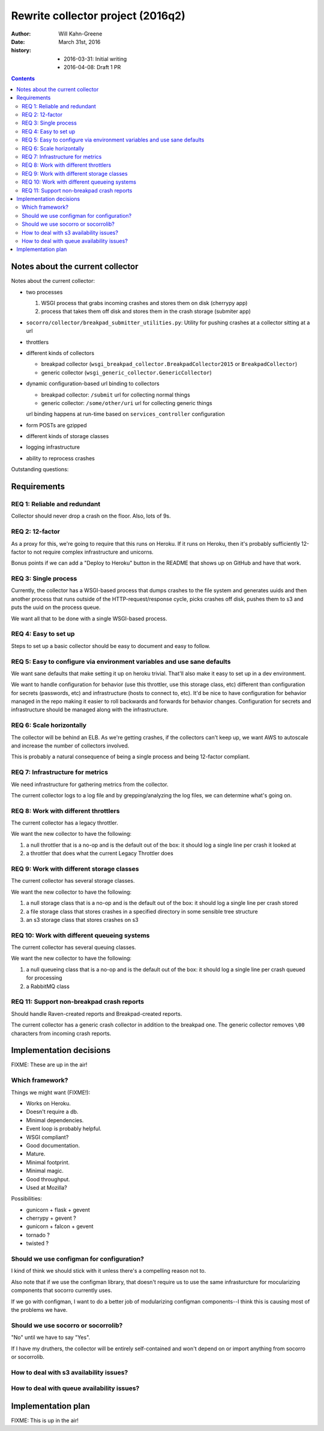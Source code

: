 ==================================
Rewrite collector project (2016q2)
==================================

:author:  Will Kahn-Greene
:date:    March 31st, 2016
:history:
          * 2016-03-31: Initial writing
          * 2016-04-08: Draft 1 PR

.. contents::


Notes about the current collector
=================================

.. todo:: Move this to the end of the document after we've got the requirements
          and some of the other bits ironed out.

Notes about the current collector:

* two processes

  1. WSGI process that grabs incoming crashes and stores them on disk (cherrypy
     app)
  2. process that takes them off disk and stores them in the crash storage
     (submiter app)

* ``socorro/collector/breakpad_submitter_utilities.py``: Utility for pushing
  crashes at a collector sitting at a url
* throttlers

* different kinds of collectors

  * breakpad collector (``wsgi_breakpad_collector.BreakpadCollector2015`` or ``BreakpadCollector``)
  * generic collector (``wsgi_generic_collector.GenericCollector``)

* dynamic configuration-based url binding to collectors

  * breakpad collector: ``/submit`` url for collecting normal things
  * generic collector: ``/some/other/uri`` url for collecting generic things

  url binding happens at run-time based on ``services_controller`` configuration

* form POSTs are gzipped

* different kinds of storage classes

* logging infrastructure

* ability to reprocess crashes

.. todo:: Other interesting things about the current collector?


Outstanding questions:

.. todo:: The submitter app has a pause between submission queueing. Why? Is the
          queueing system flaky?

.. todo:: In generic collector, there's a boolean that suggests we use the crash
          id provided in the crash submission. Why would we ever want to do
          that?

.. todo:: Checksum method in generic collector is configurable. Has that ever
          been helpful?

.. todo:: In the configuration, there's a redactor. What's that about?
   

Requirements
============

REQ 1: Reliable and redundant
-----------------------------

Collector should never drop a crash on the floor. Also, lots of 9s.


REQ 2: 12-factor
----------------

As a proxy for this, we're going to require that this runs on Heroku. If it runs
on Heroku, then it's probably sufficiently 12-factor to not require complex
infrastructure and unicorns.

Bonus points if we can add a "Deploy to Heroku" button in the README that shows
up on GitHub and have that work.


REQ 3: Single process
---------------------

Currently, the collector has a WSGI-based process that dumps crashes to the
file system and generates uuids and then another process that runs outside of
the HTTP-request/response cycle, picks crashes off disk, pushes them to s3
and puts the uuid on the process queue.

We want all that to be done with a single WSGI-based process.


REQ 4: Easy to set up
---------------------

Steps to set up a basic collector should be easy to document and easy to follow.


REQ 5: Easy to configure via environment variables and use sane defaults
------------------------------------------------------------------------

We want sane defaults that make setting it up on heroku trivial. That'll also
make it easy to set up in a dev environment.

We want to handle configuration for behavior (use this throttler, use this
storage class, etc) different than configuration for secrets (passwords, etc)
and infrastructure (hosts to connect to, etc). It'd be nice to have
configuration for behavior managed in the repo making it easier to roll
backwards and forwards for behavior changes. Configuration for secrets and
infrastructure should be managed along with the infrastructure.


REQ 6: Scale horizontally
-------------------------

The collector will be behind an ELB. As we're getting crashes, if the collectors
can't keep up, we want AWS to autoscale and increase the number of collectors
involved.

This is probably a natural consequence of being a single process and being
12-factor compliant.


REQ 7: Infrastructure for metrics
---------------------------------

We need infrastructure for gathering metrics from the collector.

The current collector logs to a log file and by grepping/analyzing the log
files, we can determine what's going on.

.. todo:: What should the new collector do?


REQ 8: Work with different throttlers
-------------------------------------

The current collector has a legacy throttler.

We want the new collector to have the following:

1. a null throttler that is a no-op and is the default out of the box: it should
   log a single line per crash it looked at
2. a throttler that does what the current Legacy Throttler does


REQ 9: Work with different storage classes
------------------------------------------

The current collector has several storage classes.

We want the new collector to have the following:

1. a null storage class that is a no-op and is the default out of the box: it
   should log a single line per crash stored
2. a file storage class that stores crashes in a specified directory in some
   sensible tree structure
3. an s3 storage class that stores crashes on s3


REQ 10: Work with different queueing systems
--------------------------------------------

The current collector has several queuing classes.

We want the new collector to have the following:

1. a null queueing class that is a no-op and is the default out of the box: it
   should log a single line per crash queued for processing
2. a RabbitMQ class

.. todo:: Anything else? Do we want a Postgres based one?


REQ 11: Support non-breakpad crash reports
------------------------------------------

Should handle Raven-created reports and Breakpad-created reports.

The current collector has a generic crash collector in addition to the breakpad
one. The generic collector removes ``\00`` characters from incoming crash
reports.




Implementation decisions
========================

FIXME: These are up in the air!


Which framework?
----------------

Things we might want (FIXME!):

* Works on Heroku.
* Doesn't require a db.
* Minimal dependencies.
* Event loop is probably helpful.
* WSGI compliant?
* Good documentation.
* Mature.
* Minimal footprint.
* Minimal magic.
* Good throughput.
* Used at Mozilla?

.. todo:: What other things should we be looking for?

Possibilities:

* gunicorn + flask + gevent
* cherrypy + gevent ?
* gunicorn + falcon + gevent
* tornado ?
* twisted ?

.. todo:: Others that are compelling to look at?

.. todo:: Works on heroku?


Should we use configman for configuration?
------------------------------------------

I kind of think we should stick with it unless there's a compelling reason not
to.

Also note that if we use the configman library, that doesn't require us to use
the same infrasturcture for mocularizing components that socorro currently uses.

If we go with configman, I want to do a better job of modularizing configman
components--I think this is causing most of the problems we have.

.. todo:: Read through configman more.


Should we use socorro or socorrolib?
------------------------------------

"No" until we have to say "Yes".

If I have my druthers, the collector will be entirely self-contained and won't
depend on or import anything from socorro or socorrolib.


How to deal with s3 availability issues?
----------------------------------------

.. todo:: Figure this out.


How to deal with queue availability issues?
-------------------------------------------

.. todo:: Figure this out.


Implementation plan
===================

FIXME: This is up in the air!
